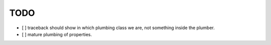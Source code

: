 TODO
----

- [ ] traceback should show in which plumbing class we are, not something inside
  the plumber.

- [ ] mature plumbing of properties.
